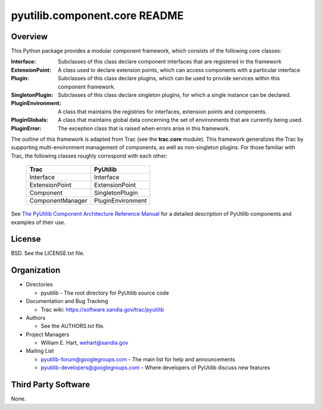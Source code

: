 ==============================
pyutilib.component.core README
==============================

--------
Overview
--------

This Python package provides a modular component framework, which 
consists of the following core classes:

:Interface:
  Subclasses of this class declare component interfaces that are registered in the framework

:ExtensionPoint:
  A class used to declare extension points, which can access components with a particular interface

:Plugin:
  Subclasses of this class declare plugins, which can be used to provide services within this component framework.

:SingletonPlugin:
  Subclasses of this class declare singleton plugins, for which a single instance can be declared.

:PluginEnvironment:
  A class that maintains the registries for interfaces, extension points and components.

:PluginGlobals:
  A class that maintains global data concerning the set of environments that are currently being used.

:PluginError:
  The exception class that is raised when errors arise in this framework.

The outline of this framework is adapted from Trac (see the
**trac.core** module).  This framework generalizes the Trac by supporting
multi-environment management of components, as well as non-singleton
plugins.  For those familiar with Trac, the following classes roughly
correspond with each other:

    +-------------------+-------------------+ 
    | Trac              | PyUtilib          |
    +===================+===================+ 
    | Interface         | Interface         |
    +-------------------+-------------------+ 
    | ExtensionPoint    | ExtensionPoint    |
    +-------------------+-------------------+ 
    | Component         | SingletonPlugin   |
    +-------------------+-------------------+ 
    | ComponentManager  | PluginEnvironment |
    +-------------------+-------------------+ 

See `The PyUtilib Component Architecture Reference Manual <https://software.sandia.gov/svn/public/pyutilib/pyutilib.component.doc/trunk/doc/plugin/pca.pdf>`_ for a detailed description of PyUtilib components and examples of their use.

-------
License
-------

BSD.  See the LICENSE.txt file.


------------
Organization
------------

+ Directories

  * pyutilib - The root directory for PyUtilib source code

+ Documentation and Bug Tracking

  * Trac wiki: https://software.sandia.gov/trac/pyutilib

+ Authors

  * See the AUTHORS.txt file.

+ Project Managers

  * William E. Hart, wehart@sandia.gov

+ Mailing List

  * pyutilib-forum@googlegroups.com
    - The main list for help and announcements
  * pyutilib-developers@googlegroups.com
    - Where developers of PyUtilib discuss new features

--------------------
Third Party Software
--------------------

None.



